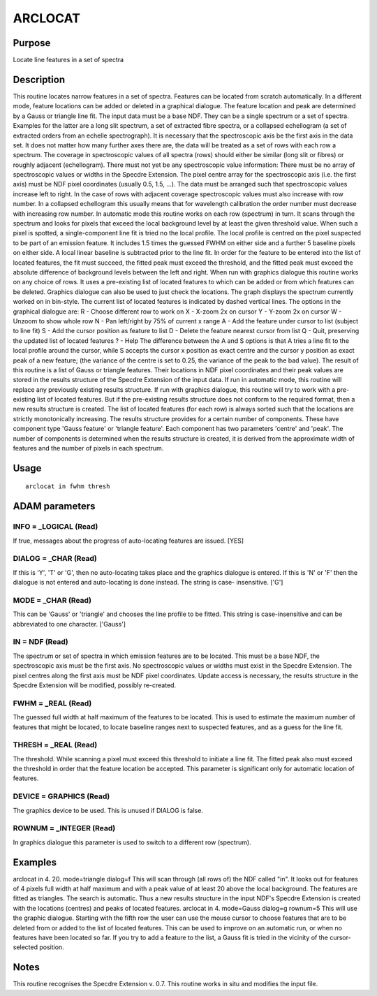 

ARCLOCAT
========


Purpose
~~~~~~~
Locate line features in a set of spectra


Description
~~~~~~~~~~~
This routine locates narrow features in a set of spectra. Features can
be located from scratch automatically. In a different mode, feature
locations can be added or deleted in a graphical dialogue. The feature
location and peak are determined by a Gauss or triangle line fit.
The input data must be a base NDF. They can be a single spectrum or a
set of spectra. Examples for the latter are a long slit spectrum, a
set of extracted fibre spectra, or a collapsed echellogram (a set of
extracted orders from an echelle spectrograph). It is necessary that
the spectroscopic axis be the first axis in the data set. It does not
matter how many further axes there are, the data will be treated as a
set of rows with each row a spectrum.
The coverage in spectroscopic values of all spectra (rows) should
either be similar (long slit or fibres) or roughly adjacent
(echellogram). There must not yet be any spectroscopic value
information: There must be no array of spectroscopic values or widths
in the Specdre Extension. The pixel centre array for the spectroscopic
axis (i.e. the first axis) must be NDF pixel coordinates (usually 0.5,
1.5, ...). The data must be arranged such that spectroscopic values
increase left to right. In the case of rows with adjacent coverage
spectroscopic values must also increase with row number. In a
collapsed echellogram this usually means that for wavelength
calibration the order number must decrease with increasing row number.
In automatic mode this routine works on each row (spectrum) in turn.
It scans through the spectrum and looks for pixels that exceed the
local background level by at least the given threshold value. When
such a pixel is spotted, a single-component line fit is tried no the
local profile. The local profile is centred on the pixel suspected to
be part of an emission feature. It includes 1.5 times the guessed FWHM
on either side and a further 5 baseline pixels on either side. A local
linear baseline is subtracted prior to the line fit. In order for the
feature to be entered into the list of located features, the fit must
succeed, the fitted peak must exceed the threshold, and the fitted
peak must exceed the absolute difference of background levels between
the left and right.
When run with graphics dialogue this routine works on any choice of
rows. It uses a pre-existing list of located features to which can be
added or from which features can be deleted. Graphics dialogue can
also be used to just check the locations. The graph displays the
spectrum currently worked on in bin-style. The current list of located
features is indicated by dashed vertical lines. The options in the
graphical dialogue are: R - Choose different row to work on X - X-zoom
2x on cursor Y - Y-zoom 2x on cursor W - Unzoom to show whole row N -
Pan left/right by 75% of current x range A - Add the feature under
cursor to list (subject to line fit) S - Add the cursor position as
feature to list D - Delete the feature nearest cursor from list Q -
Quit, preserving the updated list of located features ? - Help
The difference between the A and S options is that A tries a line fit
to the local profile around the cursor, while S accepts the cursor x
position as exact centre and the cursor y position as exact peak of a
new feature; (the variance of the centre is set to 0.25, the variance
of the peak to the bad value).
The result of this routine is a list of Gauss or triangle features.
Their locations in NDF pixel coordinates and their peak values are
stored in the results structure of the Specdre Extension of the input
data. If run in automatic mode, this routine will replace any
previously existing results structure. If run with graphics dialogue,
this routine will try to work with a pre-existing list of located
features. But if the pre-existing results structure does not conform
to the required format, then a new results structure is created.
The list of located features (for each row) is always sorted such that
the locations are strictly monotonically increasing.
The results structure provides for a certain number of components.
These have component type 'Gauss feature' or 'triangle feature'. Each
component has two parameters 'centre' and 'peak'. The number of
components is determined when the results structure is created, it is
derived from the approximate width of features and the number of
pixels in each spectrum.


Usage
~~~~~


::

    
       arclocat in fwhm thresh
       



ADAM parameters
~~~~~~~~~~~~~~~



INFO = _LOGICAL (Read)
``````````````````````
If true, messages about the progress of auto-locating features are
issued. [YES]



DIALOG = _CHAR (Read)
`````````````````````
If this is 'Y', 'T' or 'G', then no auto-locating takes place and the
graphics dialogue is entered. If this is 'N' or 'F' then the dialogue
is not entered and auto-locating is done instead. The string is case-
insensitive. ['G']



MODE = _CHAR (Read)
```````````````````
This can be 'Gauss' or 'triangle' and chooses the line profile to be
fitted. This string is case-insensitive and can be abbreviated to one
character. ['Gauss']



IN = NDF (Read)
```````````````
The spectrum or set of spectra in which emission features are to be
located. This must be a base NDF, the spectroscopic axis must be the
first axis. No spectroscopic values or widths must exist in the
Specdre Extension. The pixel centres along the first axis must be NDF
pixel coordinates. Update access is necessary, the results structure
in the Specdre Extension will be modified, possibly re-created.



FWHM = _REAL (Read)
```````````````````
The guessed full width at half maximum of the features to be located.
This is used to estimate the maximum number of features that might be
located, to locate baseline ranges next to suspected features, and as
a guess for the line fit.



THRESH = _REAL (Read)
`````````````````````
The threshold. While scanning a pixel must exceed this threshold to
initiate a line fit. The fitted peak also must exceed the threshold in
order that the feature location be accepted. This parameter is
significant only for automatic location of features.



DEVICE = GRAPHICS (Read)
````````````````````````
The graphics device to be used. This is unused if DIALOG is false.



ROWNUM = _INTEGER (Read)
````````````````````````
In graphics dialogue this parameter is used to switch to a different
row (spectrum).



Examples
~~~~~~~~
arclocat in 4. 20. mode=triangle dialog=f
This will scan through (all rows of) the NDF called "in". It looks out
for features of 4 pixels full width at half maximum and with a peak
value of at least 20 above the local background. The features are
fitted as triangles. The search is automatic. Thus a new results
structure in the input NDF's Specdre Extension is created with the
locations (centres) and peaks of located features.
arclocat in 4. mode=Gauss dialog=g rownum=5
This will use the graphic dialogue. Starting with the fifth row the
user can use the mouse cursor to choose features that are to be
deleted from or added to the list of located features. This can be
used to improve on an automatic run, or when no features have been
located so far. If you try to add a feature to the list, a Gauss fit
is tried in the vicinity of the cursor-selected position.



Notes
~~~~~
This routine recognises the Specdre Extension v. 0.7.
This routine works in situ and modifies the input file.


